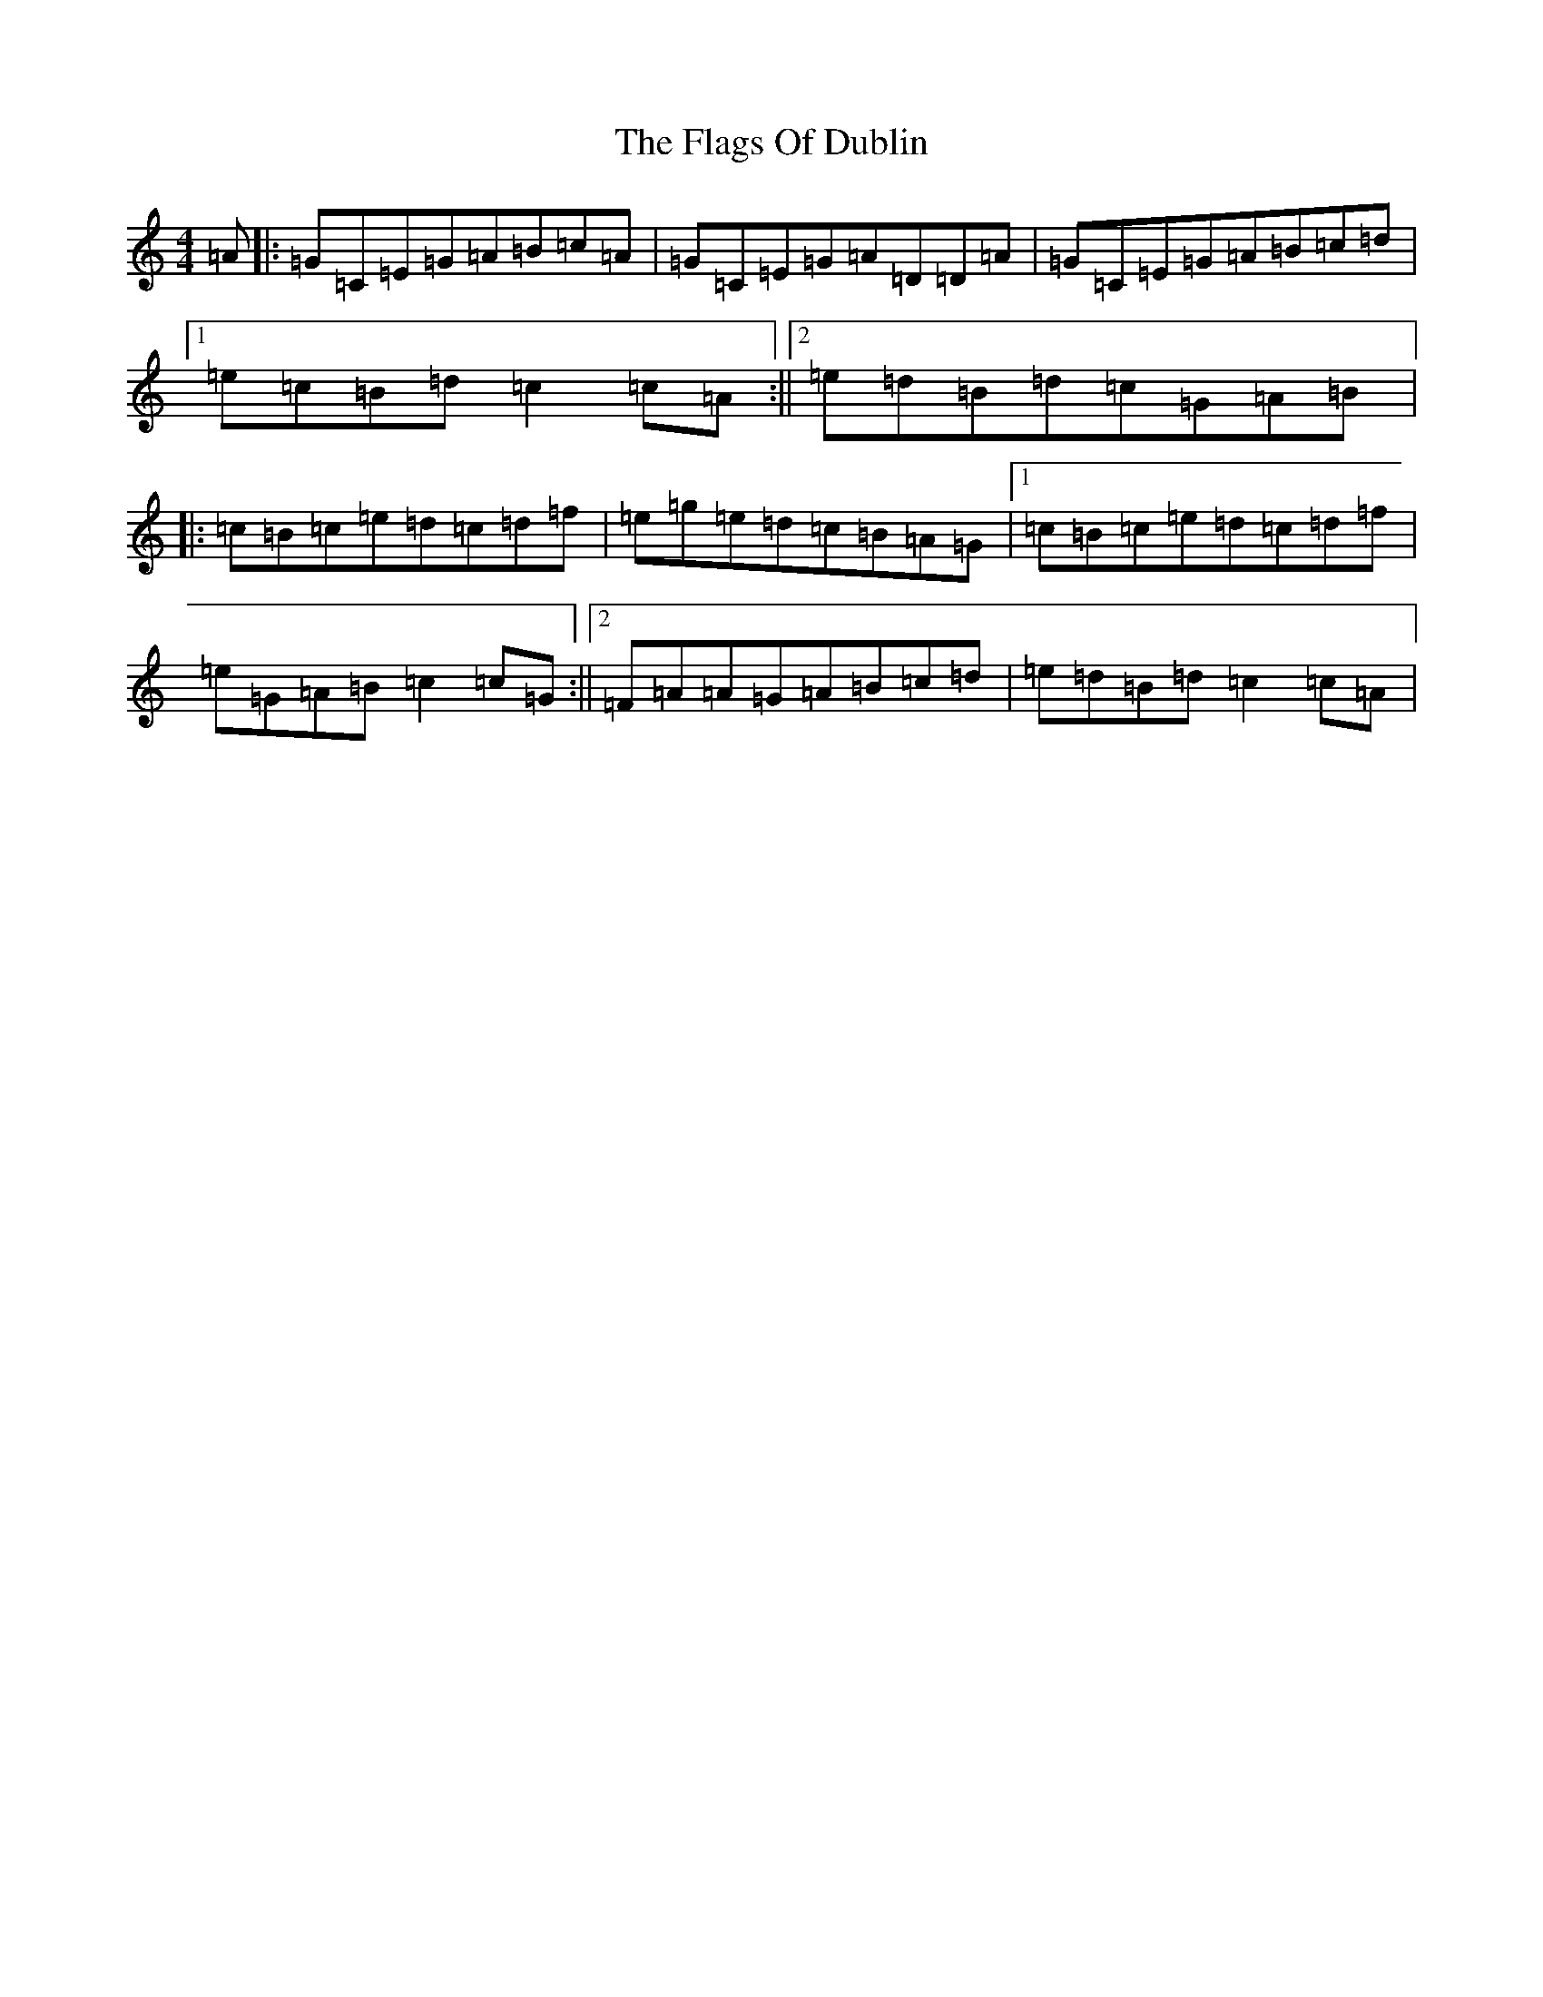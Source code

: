 X: 12136
T: Flags Of Dublin, The
S: https://thesession.org/tunes/2527#setting17276
Z: D Major
R: reel
M:4/4
L:1/8
K: C Major
=A|:=G=C=E=G=A=B=c=A|=G=C=E=G=A=D=D=A|=G=C=E=G=A=B=c=d|1=e=c=B=d=c2=c=A:||2=e=d=B=d=c=G=A=B|:=c=B=c=e=d=c=d=f|=e=g=e=d=c=B=A=G|1=c=B=c=e=d=c=d=f|=e=G=A=B=c2=c=G:||2=F=A=A=G=A=B=c=d|=e=d=B=d=c2=c=A|